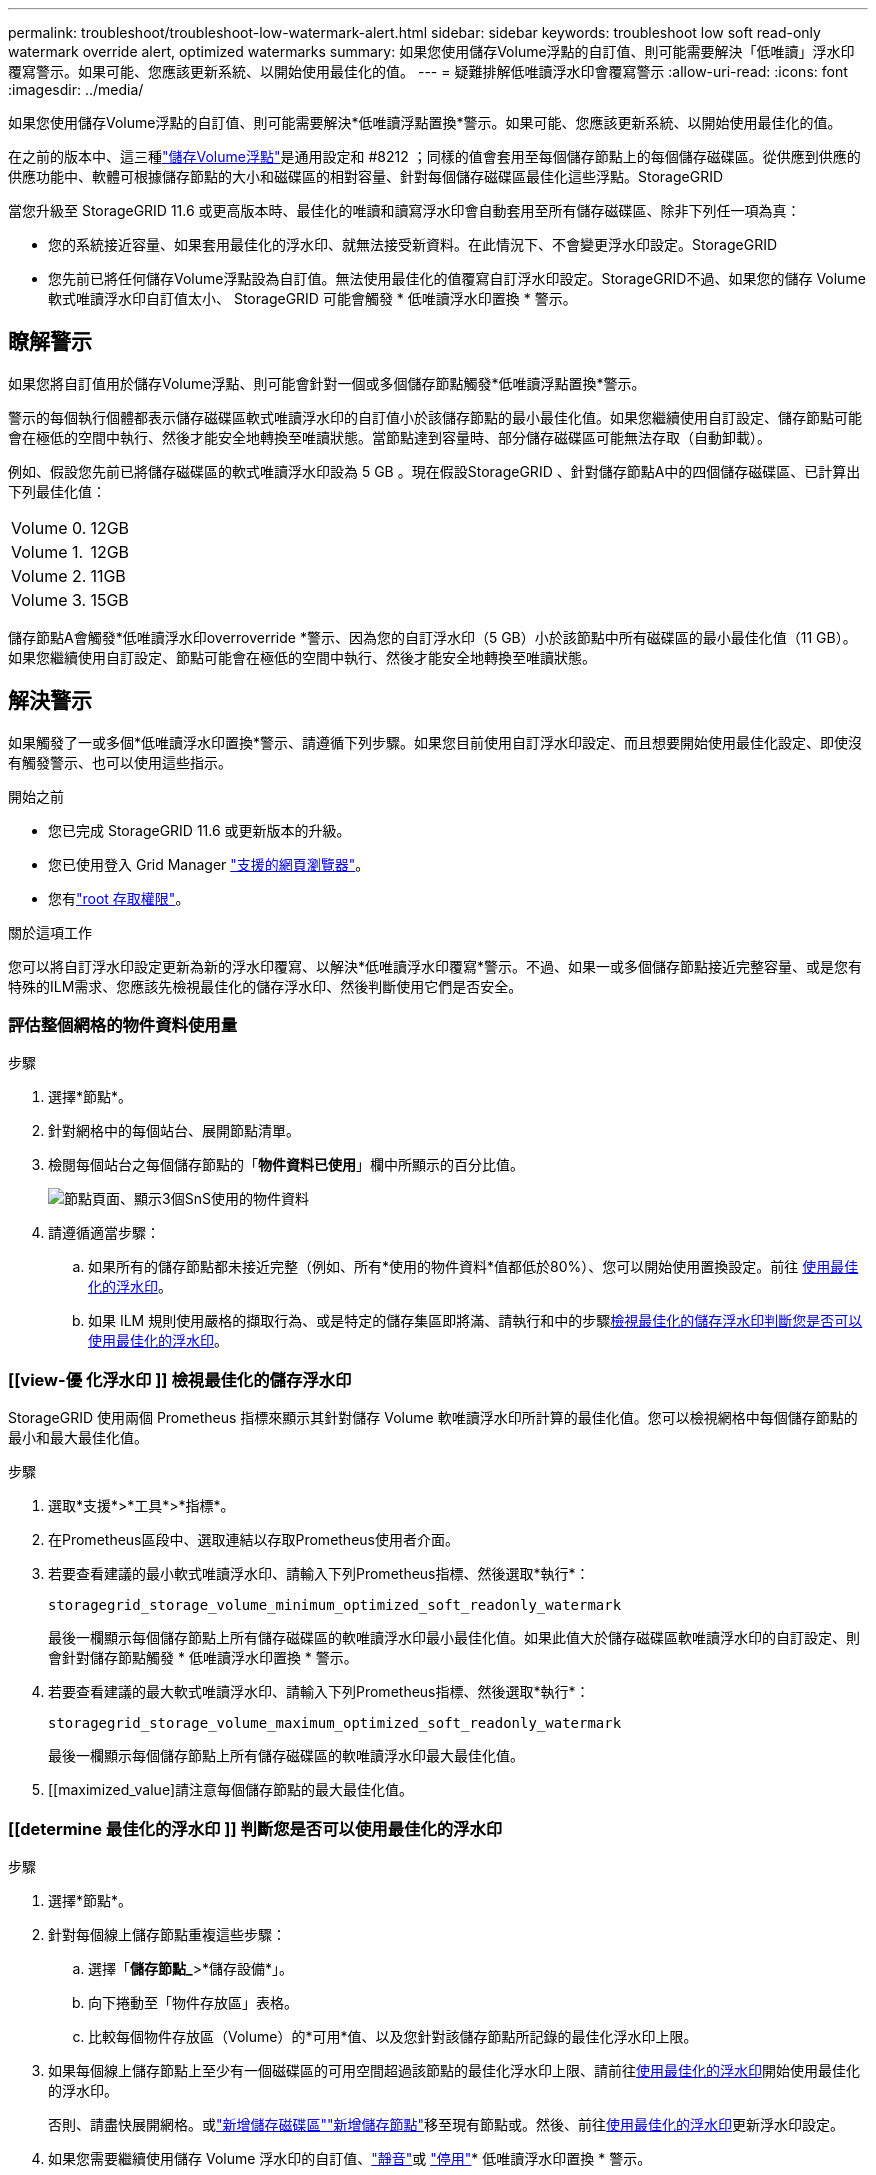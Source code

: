 ---
permalink: troubleshoot/troubleshoot-low-watermark-alert.html 
sidebar: sidebar 
keywords: troubleshoot low soft read-only watermark override alert, optimized watermarks 
summary: 如果您使用儲存Volume浮點的自訂值、則可能需要解決「低唯讀」浮水印覆寫警示。如果可能、您應該更新系統、以開始使用最佳化的值。 
---
= 疑難排解低唯讀浮水印會覆寫警示
:allow-uri-read: 
:icons: font
:imagesdir: ../media/


[role="lead"]
如果您使用儲存Volume浮點的自訂值、則可能需要解決*低唯讀浮點置換*警示。如果可能、您應該更新系統、以開始使用最佳化的值。

在之前的版本中、這三種link:../admin/what-storage-volume-watermarks-are.html["儲存Volume浮點"]是通用設定和 #8212 ；同樣的值會套用至每個儲存節點上的每個儲存磁碟區。從供應到供應的供應功能中、軟體可根據儲存節點的大小和磁碟區的相對容量、針對每個儲存磁碟區最佳化這些浮點。StorageGRID

當您升級至 StorageGRID 11.6 或更高版本時、最佳化的唯讀和讀寫浮水印會自動套用至所有儲存磁碟區、除非下列任一項為真：

* 您的系統接近容量、如果套用最佳化的浮水印、就無法接受新資料。在此情況下、不會變更浮水印設定。StorageGRID
* 您先前已將任何儲存Volume浮點設為自訂值。無法使用最佳化的值覆寫自訂浮水印設定。StorageGRID不過、如果您的儲存 Volume 軟式唯讀浮水印自訂值太小、 StorageGRID 可能會觸發 * 低唯讀浮水印置換 * 警示。




== 瞭解警示

如果您將自訂值用於儲存Volume浮點、則可能會針對一個或多個儲存節點觸發*低唯讀浮點置換*警示。

警示的每個執行個體都表示儲存磁碟區軟式唯讀浮水印的自訂值小於該儲存節點的最小最佳化值。如果您繼續使用自訂設定、儲存節點可能會在極低的空間中執行、然後才能安全地轉換至唯讀狀態。當節點達到容量時、部分儲存磁碟區可能無法存取（自動卸載）。

例如、假設您先前已將儲存磁碟區的軟式唯讀浮水印設為 5 GB 。現在假設StorageGRID 、針對儲存節點A中的四個儲存磁碟區、已計算出下列最佳化值：

[cols="2a,2a"]
|===


 a| 
Volume 0.
 a| 
12GB



 a| 
Volume 1.
 a| 
12GB



 a| 
Volume 2.
 a| 
11GB



 a| 
Volume 3.
 a| 
15GB

|===
儲存節點A會觸發*低唯讀浮水印overroverride *警示、因為您的自訂浮水印（5 GB）小於該節點中所有磁碟區的最小最佳化值（11 GB）。如果您繼續使用自訂設定、節點可能會在極低的空間中執行、然後才能安全地轉換至唯讀狀態。



== 解決警示

如果觸發了一或多個*低唯讀浮水印置換*警示、請遵循下列步驟。如果您目前使用自訂浮水印設定、而且想要開始使用最佳化設定、即使沒有觸發警示、也可以使用這些指示。

.開始之前
* 您已完成 StorageGRID 11.6 或更新版本的升級。
* 您已使用登入 Grid Manager link:../admin/web-browser-requirements.html["支援的網頁瀏覽器"]。
* 您有link:../admin/admin-group-permissions.html["root 存取權限"]。


.關於這項工作
您可以將自訂浮水印設定更新為新的浮水印覆寫、以解決*低唯讀浮水印覆寫*警示。不過、如果一或多個儲存節點接近完整容量、或是您有特殊的ILM需求、您應該先檢視最佳化的儲存浮水印、然後判斷使用它們是否安全。



=== 評估整個網格的物件資料使用量

.步驟
. 選擇*節點*。
. 針對網格中的每個站台、展開節點清單。
. 檢閱每個站台之每個儲存節點的「*物件資料已使用*」欄中所顯示的百分比值。
+
image::../media/nodes_page_object_data_used_with_alert.png[節點頁面、顯示3個SnS使用的物件資料]

. 請遵循適當步驟：
+
.. 如果所有的儲存節點都未接近完整（例如、所有*使用的物件資料*值都低於80%）、您可以開始使用置換設定。前往 <<use-optimized-watermarks,使用最佳化的浮水印>>。
.. 如果 ILM 規則使用嚴格的擷取行為、或是特定的儲存集區即將滿、請執行和中的步驟<<view-optimized-watermarks,檢視最佳化的儲存浮水印>><<determine-optimized-watermarks,判斷您是否可以使用最佳化的浮水印>>。






=== [[view-優 化浮水印 ]] 檢視最佳化的儲存浮水印

StorageGRID 使用兩個 Prometheus 指標來顯示其針對儲存 Volume 軟唯讀浮水印所計算的最佳化值。您可以檢視網格中每個儲存節點的最小和最大最佳化值。

.步驟
. 選取*支援*>*工具*>*指標*。
. 在Prometheus區段中、選取連結以存取Prometheus使用者介面。
. 若要查看建議的最小軟式唯讀浮水印、請輸入下列Prometheus指標、然後選取*執行*：
+
`storagegrid_storage_volume_minimum_optimized_soft_readonly_watermark`

+
最後一欄顯示每個儲存節點上所有儲存磁碟區的軟唯讀浮水印最小最佳化值。如果此值大於儲存磁碟區軟唯讀浮水印的自訂設定、則會針對儲存節點觸發 * 低唯讀浮水印置換 * 警示。

. 若要查看建議的最大軟式唯讀浮水印、請輸入下列Prometheus指標、然後選取*執行*：
+
`storagegrid_storage_volume_maximum_optimized_soft_readonly_watermark`

+
最後一欄顯示每個儲存節點上所有儲存磁碟區的軟唯讀浮水印最大最佳化值。

. [[maximized_value]請注意每個儲存節點的最大最佳化值。




=== [[determine 最佳化的浮水印 ]] 判斷您是否可以使用最佳化的浮水印

.步驟
. 選擇*節點*。
. 針對每個線上儲存節點重複這些步驟：
+
.. 選擇「*儲存節點_*>*儲存設備*」。
.. 向下捲動至「物件存放區」表格。
.. 比較每個物件存放區（Volume）的*可用*值、以及您針對該儲存節點所記錄的最佳化浮水印上限。


. 如果每個線上儲存節點上至少有一個磁碟區的可用空間超過該節點的最佳化浮水印上限、請前往<<use-optimized-watermarks,使用最佳化的浮水印>>開始使用最佳化的浮水印。
+
否則、請盡快展開網格。或link:../expand/adding-storage-volumes-to-storage-nodes.html["新增儲存磁碟區"]link:../expand/adding-grid-nodes-to-existing-site-or-adding-new-site.html["新增儲存節點"]移至現有節點或。然後、前往<<use-optimized-watermarks,使用最佳化的浮水印>>更新浮水印設定。

. 如果您需要繼續使用儲存 Volume 浮水印的自訂值、link:../monitor/silencing-alert-notifications.html["靜音"]或 link:../monitor/disabling-alert-rules.html["停用"]* 低唯讀浮水印置換 * 警示。
+

NOTE: 每個儲存節點上的每個儲存磁碟區都會套用相同的自訂浮水印值。如果將小於建議值的儲存Volume浮點用於儲存磁碟區、則當節點達到容量時、可能會導致部分儲存磁碟區無法存取（自動卸載）。





=== [[use-最佳 化浮水印 ]] 使用最佳化的浮水印

.步驟
. 轉至 *support* > * other * > * Storage Waterters* 。
. 選中 * 使用優化值 * 複選框。
. 選擇*保存*。


根據儲存節點的大小和Volume的相對容量、每個儲存Volume的最佳化儲存Volume浮水印設定現在都有效。
